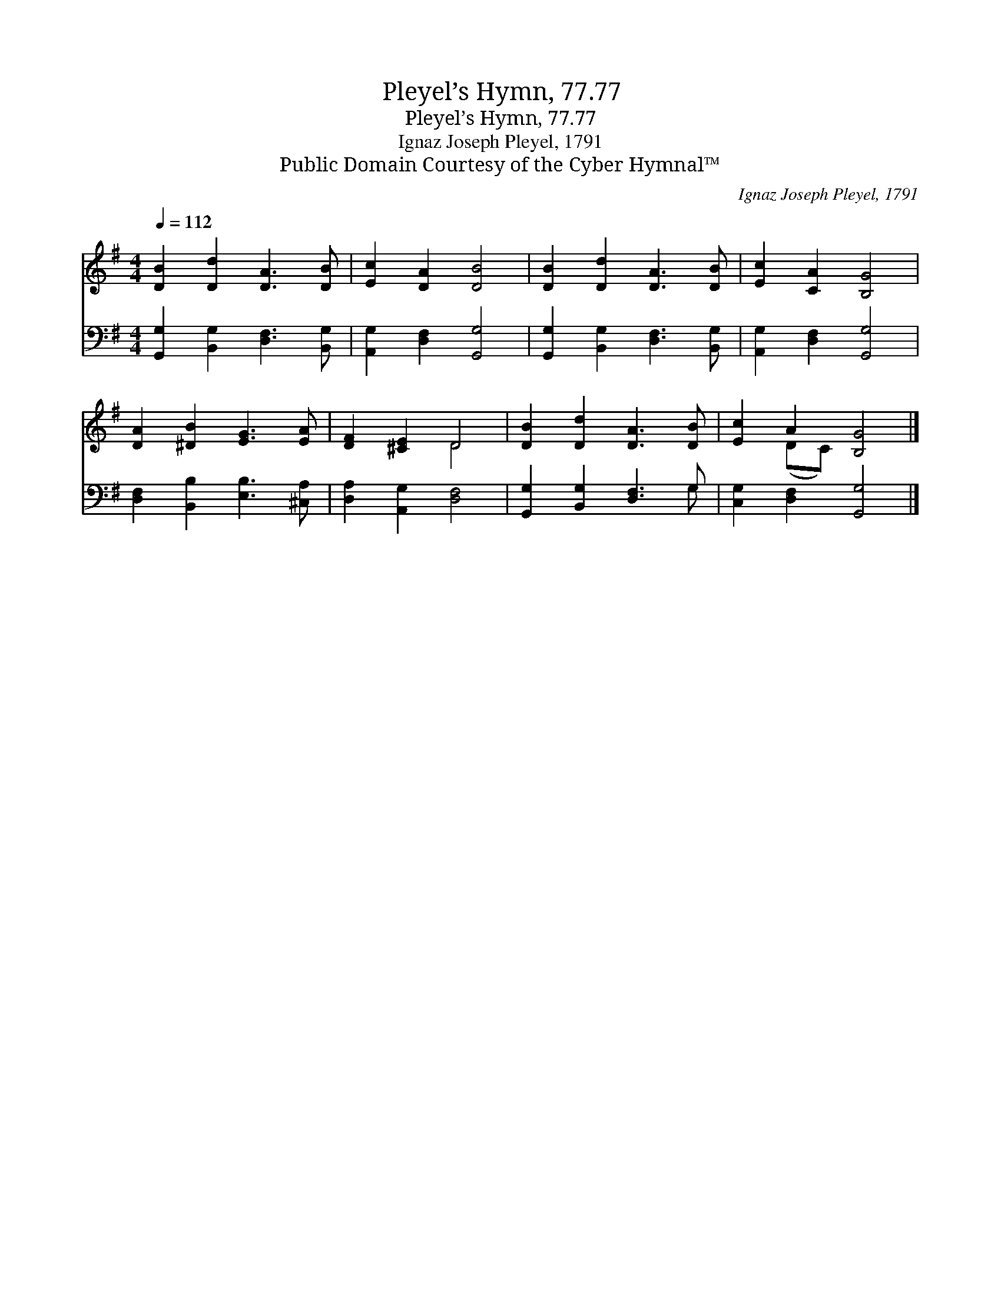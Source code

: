 X:1
T:Pleyel’s Hymn, 77.77
T:Pleyel’s Hymn, 77.77
T:Ignaz Joseph Pleyel, 1791
T:Public Domain Courtesy of the Cyber Hymnal™
C:Ignaz Joseph Pleyel, 1791
Z:Public Domain
Z:Courtesy of the Cyber Hymnal™
%%score ( 1 2 ) ( 3 4 )
L:1/8
Q:1/4=112
M:4/4
K:G
V:1 treble 
V:2 treble 
V:3 bass 
V:4 bass 
V:1
 [DB]2 [Dd]2 [DA]3 [DB] | [Ec]2 [DA]2 [DB]4 | [DB]2 [Dd]2 [DA]3 [DB] | [Ec]2 [CA]2 [B,G]4 | %4
 [DA]2 [^DB]2 [EG]3 [EA] | [DF]2 [^CE]2 D4 | [DB]2 [Dd]2 [DA]3 [DB] | [Ec]2 A2 [B,G]4 |] %8
V:2
 x8 | x8 | x8 | x8 | x8 | x4 D4 | x8 | x2 (DC) x4 |] %8
V:3
 [G,,G,]2 [B,,G,]2 [D,F,]3 [B,,G,] | [A,,G,]2 [D,F,]2 [G,,G,]4 | %2
 [G,,G,]2 [B,,G,]2 [D,F,]3 [B,,G,] | [A,,G,]2 [D,F,]2 [G,,G,]4 | [D,F,]2 [B,,B,]2 [E,B,]3 [^C,A,] | %5
 [D,A,]2 [A,,G,]2 [D,F,]4 | [G,,G,]2 [B,,G,]2 [D,F,]3 G, | [C,G,]2 [D,F,]2 [G,,G,]4 |] %8
V:4
 x8 | x8 | x8 | x8 | x8 | x8 | x7 G, | x8 |] %8

